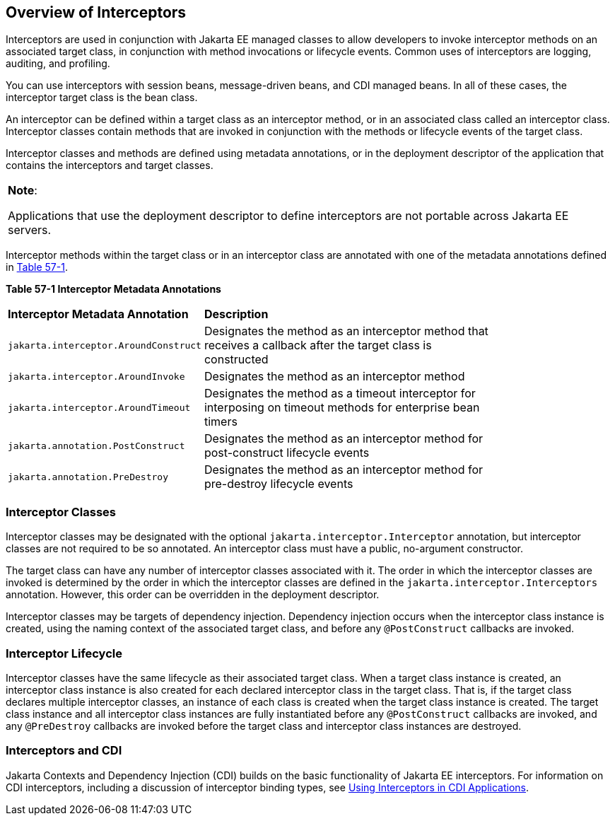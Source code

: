 [[GKIGQ]][[overview-of-interceptors]]

== Overview of Interceptors

Interceptors are used in conjunction with Jakarta EE managed classes to
allow developers to invoke interceptor methods on an associated target
class, in conjunction with method invocations or lifecycle events.
Common uses of interceptors are logging, auditing, and profiling.

You can use interceptors with
session beans, message-driven beans, and CDI managed beans. In all of
these cases, the interceptor target class is the bean class.

An interceptor can be defined within a target class as an interceptor
method, or in an associated class called an interceptor class.
Interceptor classes contain methods that are invoked in conjunction with
the methods or lifecycle events of the target class.

Interceptor classes and methods are defined using metadata annotations,
or in the deployment descriptor of the application that contains the
interceptors and target classes.


[width="100%",cols="100%",]
|=======================================================================
a|
*Note*:

Applications that use the deployment descriptor to define interceptors
are not portable across Jakarta EE servers.

|=======================================================================


Interceptor methods within the target class or in an interceptor class
are annotated with one of the metadata annotations defined in
link:#GKECC[Table 57-1].

[[sthref253]][[GKECC]]



*Table 57-1 Interceptor Metadata Annotations*


[width="80%",cols="20%,60%"]
|=======================================================================
|*Interceptor Metadata Annotation* |*Description*
|`jakarta.interceptor.AroundConstruct` |Designates the method as an
interceptor method that receives a callback after the target class is
constructed

|`jakarta.interceptor.AroundInvoke` |Designates the method as an
interceptor method

|`jakarta.interceptor.AroundTimeout` |Designates the method as a timeout
interceptor for interposing on timeout methods for enterprise bean
timers

|`jakarta.annotation.PostConstruct` |Designates the method as an
interceptor method for post-construct lifecycle events

|`jakarta.annotation.PreDestroy` |Designates the method as an interceptor
method for pre-destroy lifecycle events
|=======================================================================


[[GKECK]][[interceptor-classes]]

=== Interceptor Classes

Interceptor classes may be designated with the optional
`jakarta.interceptor.Interceptor` annotation, but interceptor classes are
not required to be so annotated. An interceptor class must have a
public, no-argument constructor.

The target class can have any number of interceptor classes associated
with it. The order in which the interceptor classes are invoked is
determined by the order in which the interceptor classes are defined in
the `jakarta.interceptor.Interceptors` annotation. However, this order can
be overridden in the deployment descriptor.

Interceptor classes may be targets of dependency injection. Dependency
injection occurs when the interceptor class instance is created, using
the naming context of the associated target class, and before any
`@PostConstruct` callbacks are invoked.

[[GKEDY]][[interceptor-lifecycle]]

=== Interceptor Lifecycle

Interceptor classes have the same lifecycle as their associated target
class. When a target class instance is created, an interceptor class
instance is also created for each declared interceptor class in the
target class. That is, if the target class declares multiple interceptor
classes, an instance of each class is created when the target class
instance is created. The target class instance and all interceptor class
instances are fully instantiated before any `@PostConstruct` callbacks
are invoked, and any `@PreDestroy` callbacks are invoked before the
target class and interceptor class instances are destroyed.

[[GKHSN]][[interceptors-and-cdi]]

=== Interceptors and CDI

Jakarta Contexts and Dependency Injection (CDI) builds on the basic
functionality of Jakarta EE interceptors. For information on CDI
interceptors, including a discussion of interceptor binding types, see
link:#GKHJX[Using Interceptors in CDI Applications].
